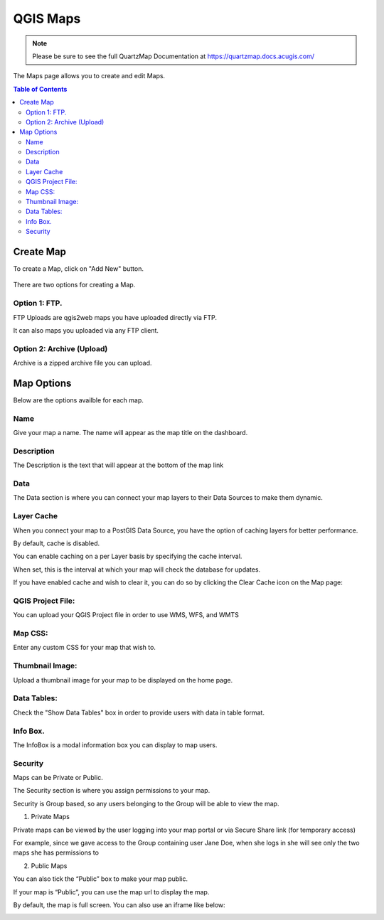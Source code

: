 *******
QGIS Maps
*******

.. note::
    Please be sure to see the full QuartzMap Documentation at https://quartzmap.docs.acugis.com/

The Maps page allows you to create and edit Maps.

.. contents:: Table of Contents


Create Map
===================================

To create a Map, click on "Add New" button.

   .. image:: Add-Map.png


There are two options for creating a Map.


Option 1: FTP.
------------

FTP Uploads are qgis2web maps you have uploaded directly via FTP.

It can also maps you uploaded via any FTP client.

   .. image:: Map-2.png


Option 2: Archive (Upload)
------------

Archive is a zipped archive file you can upload.


   .. image:: Map-3.png



Map Options
===================================

Below are the options availble for each map.


Name
--------------

Give your map a name.  The name will appear as the map title on the dashboard.

.. image:: Name-Desc.png


Description
--------------

The Description is the text that will appear at the bottom of the map link

.. image:: Name.png



Data
--------------

The Data section is where you can connect your map layers to their Data Sources to make them dynamic.

.. image:: PostGIS-Select.png


Layer Cache
--------------

When you connect your map to a PostGIS Data Source, you have the option of caching layers for better performance.

By default, cache is disabled.

You can enable caching on a per Layer basis by specifying the cache interval.

When set, this is the interval at which your map will check the database for updates.

.. image:: cache.png

If you have enabled cache and wish to clear it, you can do so by clicking the Clear Cache icon on the Map page:

.. image:: clear-cache.png


QGIS Project File:
--------------

You can upload your QGIS Project file in order to use WMS, WFS, and WMTS

.. image:: QGIS-Project-File.png

Map CSS:
--------------

Enter any custom CSS for your map that wish to.

.. image:: CSS.png

Thumbnail Image:
--------------

Upload a thumbnail image for your map to be displayed on the home page.

.. image:: Thumbnail.png

Data Tables:
--------------

Check the "Show Data Tables" box in order to provide users with data in table format.

.. image:: Show-Data-Table.png


Info Box.
--------------

The InfoBox is a modal information box you can display to map users.

.. image:: Info-Box.png


Security
--------------

Maps can be Private or Public.

The Security section is where you assign permissions to your map.

Security is Group based, so any users belonging to the Group will be able to view the map.

.. image:: users-3.jpg

1. Private Maps

Private maps can be viewed by the user logging into your map portal or via Secure Share link (for temporary access)

For example, since we gave access to the Group containing user Jane Doe, when she logs in she will see only the two maps she has permissions to

.. image:: users-2.jpg

2. Public Maps

You can also tick the “Public” box to make your map public.

.. image:: public-users.jpg

If your map is “Public”, you can use the map url to display the map.

By default, the map is full screen. You can also use an iframe like below:

.. image:: public-map.png
